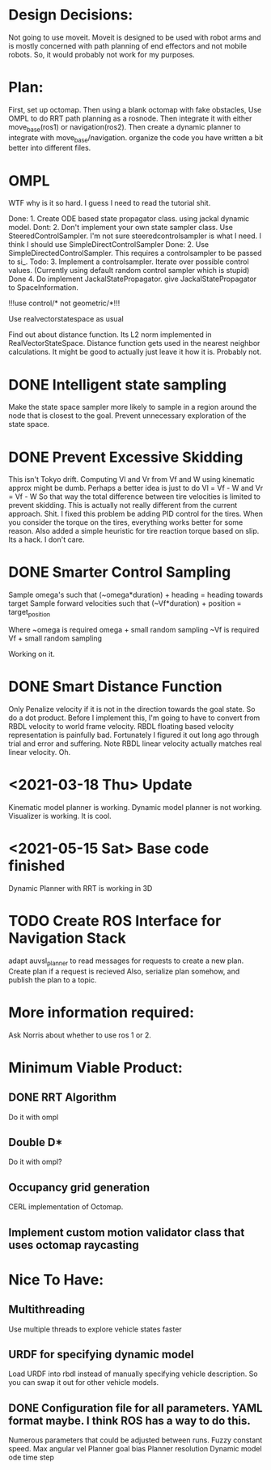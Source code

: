 

* Design Decisions:
  Not going to use moveit.
  Moveit is designed to be used with robot arms and is mostly concerned with
  path planning of end effectors and not mobile robots. So, it would probably
  not work for my purposes.
  

* Plan:
  First, set up octomap.
  Then using a blank octomap with fake obstacles,
  Use OMPL to do RRT path planning as a rosnode.
  Then integrate it with either move_base(ros1)
  or navigation(ros2).
  Then create a dynamic planner to integrate with
  move_base/navigation.
  organize the code you have written a bit better into different files.


  
* OMPL
  WTF why is it so hard. I guess I need to read the tutorial shit.
  
  Done: 1. Create ODE based state propagator class. using jackal dynamic model.
  Dont: 2. Don't implement your own state sampler class. Use SteeredControlSampler.
                 I'm not sure steeredcontrolsampler is what I need. I think I should use SimpleDirectControlSampler
  Done: 2. Use SimpleDirectedControlSampler. This requires a controlsampler to be passed to si_.
  Todo: 3. Implement a controlsampler. Iterate over possible control values.
           (Currently using default random control sampler which is stupid)
  Done 4. Do implement JackalStatePropagator. give JackalStatePropagator to SpaceInformation.
  
  
  !!!use control/* not geometric/*!!!

  Use realvectorstatespace as usual
  
  Find out about distance function. Its L2 norm implemented in RealVectorStateSpace.
  Distance function gets used in the nearest neighbor calculations.
  It might be good to actually just leave it how it is. Probably not.


* DONE Intelligent state sampling
  Make the state space sampler more likely
  to sample in a region around the node that
  is closest to the goal. Prevent unnecessary
  exploration of the state space.
  
* DONE Prevent Excessive Skidding
  This isn't Tokyo drift. Computing Vl and Vr from Vf and W using kinematic approx might be dumb.
  Perhaps a better idea is just to do Vl = Vf - W and Vr = Vf - W
  So that way the total difference between tire velocities is limited to prevent skidding.
  This is actually not really different from the current approach. Shit.
  I fixed this problem be adding PID control for the tires. When you consider
  the torque on the tires, everything works better for some reason.
  Also added a simple heuristic for tire reaction torque based on slip. Its a hack. I don't care.

* DONE Smarter Control Sampling
  Sample omega's such that (~omega*duration) + heading = heading towards target
  Sample forward velocities such that (~Vf*duration) + position = target_position

  Where ~omega is required omega + small random sampling
        ~Vf is required Vf + small random sampling

  Working on it.

* DONE Smart Distance Function
  Only Penalize velocity if it is not in the direction towards
  the goal state. So do a dot product. Before I implement this, 
  I'm going to have to convert from RBDL velocity to world frame
  velocity. RBDL floating based velocity representation is painfully
  bad. Fortunately I figured it out long ago through trial and error
  and suffering. Note RBDL linear velocity actually matches real linear
  velocity. Oh.

* <2021-03-18 Thu> Update
  Kinematic model planner is working. Dynamic model planner is not working. Visualizer is working.
  It is cool.

* <2021-05-15 Sat> Base code finished
  Dynamic Planner with RRT is working in 3D

* TODO Create ROS Interface for Navigation Stack
  adapt auvsl_planner to read messages for requests
  to create a new plan. Create plan if a request is recieved
  Also, serialize plan somehow, and publish the plan to a topic.


* More information required:
  Ask Norris about whether to use ros 1 or 2.


  
* Minimum Viable Product:
** DONE RRT Algorithm
   Do it with ompl

** Double D*
   Do it with ompl?

** Occupancy grid generation
   CERL implementation of Octomap.

** Implement custom motion validator class that uses octomap raycasting


   
* Nice To Have:
** Multithreading
   Use multiple threads to explore vehicle states faster

** URDF for specifying dynamic model
   Load URDF into rbdl instead of manually specifying
   vehicle description.
   So you can swap it out for other vehicle models.
** DONE Configuration file for all parameters. YAML format maybe. I think ROS has a way to do this.
   Numerous parameters that could be adjusted between runs.
   Fuzzy constant speed.
   Max angular vel
   Planner goal bias
   Planner resolution
   Dynamic model ode time step
   
